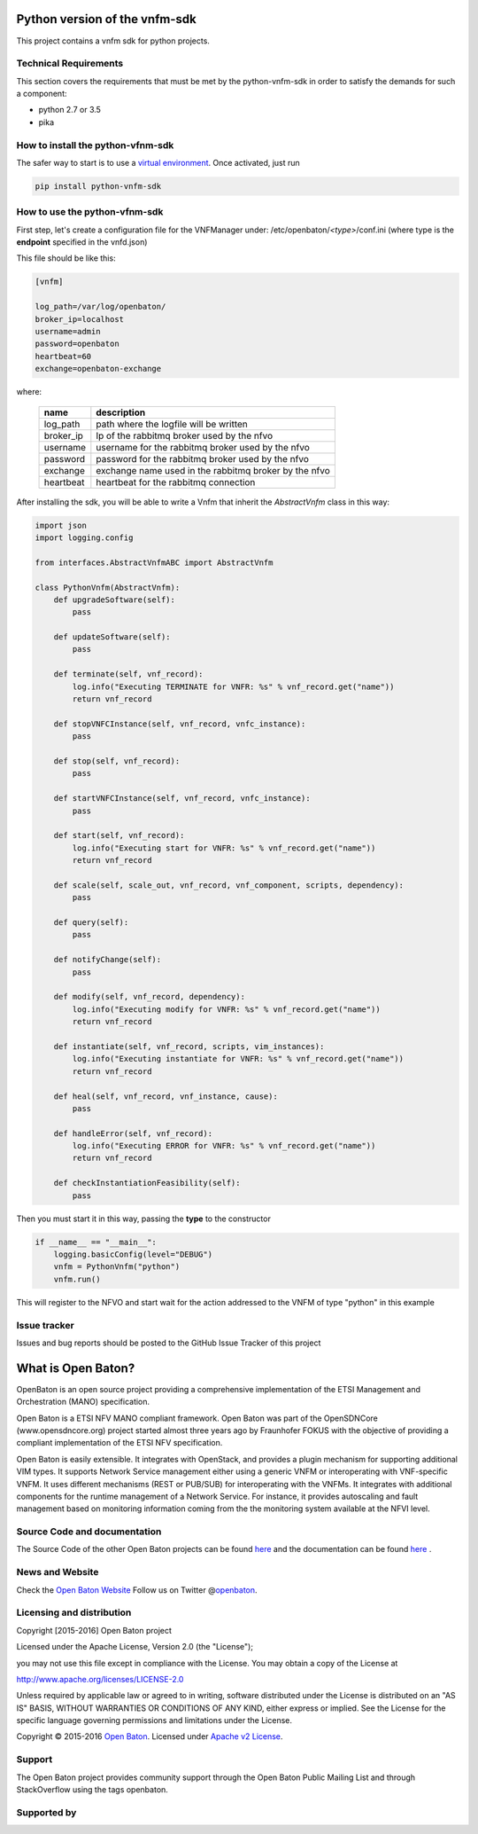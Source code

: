 Python version of the vnfm-sdk
==============================

This project contains a vnfm sdk for python projects.

Technical Requirements
----------------------

This section covers the requirements that must be met by the
python-vnfm-sdk in order to satisfy the demands for such a component:

-  python 2.7 or 3.5
-  pika

How to install the python-vfnm-sdk
----------------------------------

The safer way to start is to use a `virtual environment <https://virtualenv.pypa.io/en/stable/>`__. Once activated, just run

.. code:: bash

   pip install python-vnfm-sdk

How to use the python-vfnm-sdk
------------------------------

First step, let's create a configuration file for the VNFManager under: /etc/openbaton/*<type>*/conf.ini (where type is the **endpoint** specified in the vnfd.json)

This file should be like this:

.. code:: ini

    [vnfm]

    log_path=/var/log/openbaton/
    broker_ip=localhost
    username=admin
    password=openbaton
    heartbeat=60
    exchange=openbaton-exchange

where:

   +-----------+---------------------------------------------------------+
   | name      |    description                                          |
   +===========+=========================================================+
   | log_path  |    path where the logfile will be written               |
   +-----------+---------------------------------------------------------+
   | broker_ip |   Ip of the rabbitmq broker used by the nfvo            |
   +-----------+---------------------------------------------------------+
   | username  |   username for the rabbitmq broker used by the nfvo     |
   +-----------+---------------------------------------------------------+
   | password  |   password for the rabbitmq broker used by the nfvo     |
   +-----------+---------------------------------------------------------+
   | exchange  |   exchange name used in the rabbitmq broker by the nfvo |
   +-----------+---------------------------------------------------------+
   | heartbeat |   heartbeat for the rabbitmq connection                 |
   +-----------+---------------------------------------------------------+


After installing the sdk, you will be able to write a Vnfm that inherit the *AbstractVnfm* class in this way:

.. code:: python

    import json
    import logging.config

    from interfaces.AbstractVnfmABC import AbstractVnfm

    class PythonVnfm(AbstractVnfm):
        def upgradeSoftware(self):
            pass

        def updateSoftware(self):
            pass

        def terminate(self, vnf_record):
            log.info("Executing TERMINATE for VNFR: %s" % vnf_record.get("name"))
            return vnf_record

        def stopVNFCInstance(self, vnf_record, vnfc_instance):
            pass

        def stop(self, vnf_record):
            pass

        def startVNFCInstance(self, vnf_record, vnfc_instance):
            pass

        def start(self, vnf_record):
            log.info("Executing start for VNFR: %s" % vnf_record.get("name"))
            return vnf_record

        def scale(self, scale_out, vnf_record, vnf_component, scripts, dependency):
            pass

        def query(self):
            pass

        def notifyChange(self):
            pass

        def modify(self, vnf_record, dependency):
            log.info("Executing modify for VNFR: %s" % vnf_record.get("name"))
            return vnf_record

        def instantiate(self, vnf_record, scripts, vim_instances):
            log.info("Executing instantiate for VNFR: %s" % vnf_record.get("name"))
            return vnf_record

        def heal(self, vnf_record, vnf_instance, cause):
            pass

        def handleError(self, vnf_record):
            log.info("Executing ERROR for VNFR: %s" % vnf_record.get("name"))
            return vnf_record

        def checkInstantiationFeasibility(self):
            pass



Then you must start it in this way, passing the **type** to the constructor

.. code:: python

    if __name__ == "__main__":
        logging.basicConfig(level="DEBUG")
        vnfm = PythonVnfm("python")
        vnfm.run()

This will register to the NFVO and start wait for the action addressed to the VNFM of type "python" in this example

Issue tracker
-------------

Issues and bug reports should be posted to the GitHub Issue Tracker of
this project

What is Open Baton?
===================

OpenBaton is an open source project providing a comprehensive
implementation of the ETSI Management and Orchestration (MANO)
specification.

Open Baton is a ETSI NFV MANO compliant framework. Open Baton was part
of the OpenSDNCore (www.opensdncore.org) project started almost three
years ago by Fraunhofer FOKUS with the objective of providing a
compliant implementation of the ETSI NFV specification.

Open Baton is easily extensible. It integrates with OpenStack, and
provides a plugin mechanism for supporting additional VIM types. It
supports Network Service management either using a generic VNFM or
interoperating with VNF-specific VNFM. It uses different mechanisms
(REST or PUB/SUB) for interoperating with the VNFMs. It integrates with
additional components for the runtime management of a Network Service.
For instance, it provides autoscaling and fault management based on
monitoring information coming from the the monitoring system available
at the NFVI level.

Source Code and documentation
-----------------------------

The Source Code of the other Open Baton projects can be found
`here <http://github.org/openbaton>`__ and the documentation can be
found `here <http://openbaton.org/documentation>`__ .

News and Website
----------------

Check the `Open Baton Website <http://openbaton.org>`__ Follow us on
Twitter @\ `openbaton <https://twitter.com/openbaton>`__.

Licensing and distribution
--------------------------

Copyright [2015-2016] Open Baton project

Licensed under the Apache License, Version 2.0 (the "License");

you may not use this file except in compliance with the License. You may
obtain a copy of the License at

http://www.apache.org/licenses/LICENSE-2.0

Unless required by applicable law or agreed to in writing, software
distributed under the License is distributed on an "AS IS" BASIS,
WITHOUT WARRANTIES OR CONDITIONS OF ANY KIND, either express or implied.
See the License for the specific language governing permissions and
limitations under the License.

Copyright © 2015-2016 `Open Baton <http://openbaton.org>`__. Licensed
under `Apache v2 License <http://www.apache.org/licenses/LICENSE-2.0>`__.

Support
-------

The Open Baton project provides community support through the Open Baton
Public Mailing List and through StackOverflow using the tags openbaton.

Supported by
------------

.. image:: https://raw.githubusercontent.com/openbaton/openbaton.github.io/master/images/fokus.png
   :width: 250 px

.. image:: https://raw.githubusercontent.com/openbaton/openbaton.github.io/master/images/tu.png
   :width: 250 px
